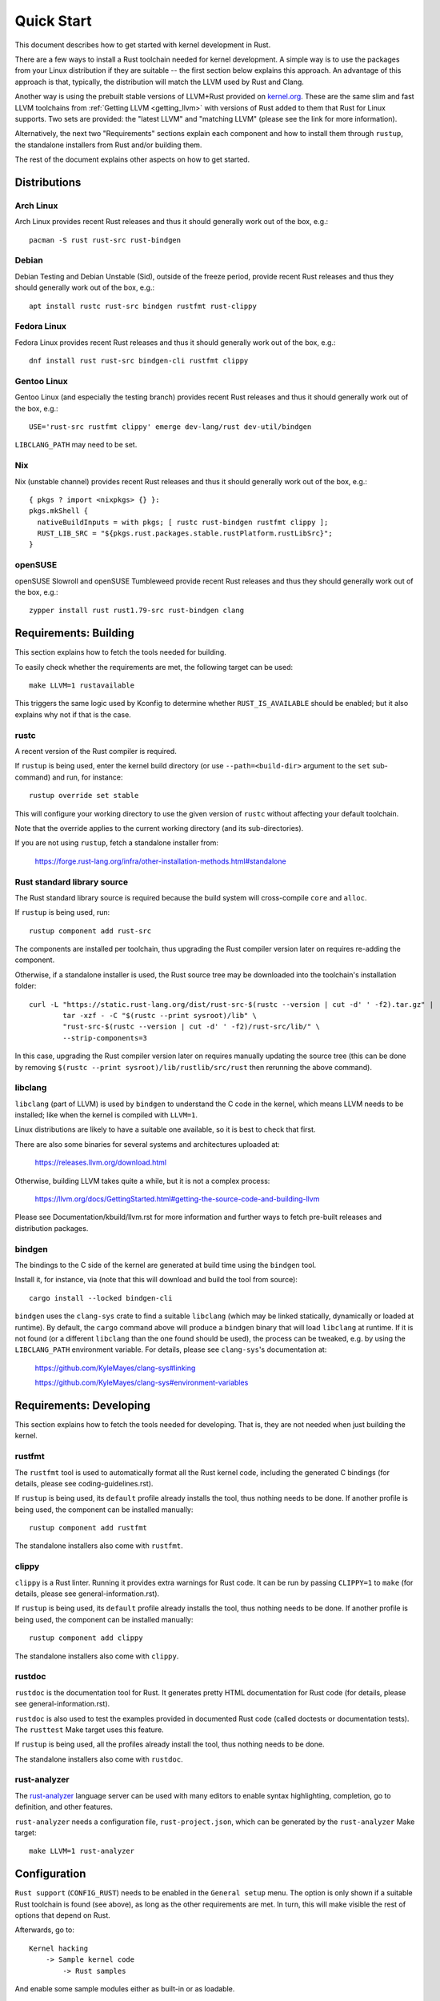 .. SPDX-License-Identifier: GPL-2.0

Quick Start
===========

This document describes how to get started with kernel development in Rust.

There are a few ways to install a Rust toolchain needed for kernel development.
A simple way is to use the packages from your Linux distribution if they are
suitable -- the first section below explains this approach. An advantage of this
approach is that, typically, the distribution will match the LLVM used by Rust
and Clang.

Another way is using the prebuilt stable versions of LLVM+Rust provided on
`kernel.org <https://kernel.org/pub/tools/llvm/rust/>`_. These are the same slim
and fast LLVM toolchains from :ref:`Getting LLVM <getting_llvm>` with versions
of Rust added to them that Rust for Linux supports. Two sets are provided: the
"latest LLVM" and "matching LLVM" (please see the link for more information).

Alternatively, the next two "Requirements" sections explain each component and
how to install them through ``rustup``, the standalone installers from Rust
and/or building them.

The rest of the document explains other aspects on how to get started.


Distributions
-------------

Arch Linux
**********

Arch Linux provides recent Rust releases and thus it should generally work out
of the box, e.g.::

	pacman -S rust rust-src rust-bindgen


Debian
******

Debian Testing and Debian Unstable (Sid), outside of the freeze period, provide
recent Rust releases and thus they should generally work out of the box, e.g.::

	apt install rustc rust-src bindgen rustfmt rust-clippy


Fedora Linux
************

Fedora Linux provides recent Rust releases and thus it should generally work out
of the box, e.g.::

	dnf install rust rust-src bindgen-cli rustfmt clippy


Gentoo Linux
************

Gentoo Linux (and especially the testing branch) provides recent Rust releases
and thus it should generally work out of the box, e.g.::

	USE='rust-src rustfmt clippy' emerge dev-lang/rust dev-util/bindgen

``LIBCLANG_PATH`` may need to be set.


Nix
***

Nix (unstable channel) provides recent Rust releases and thus it should
generally work out of the box, e.g.::

	{ pkgs ? import <nixpkgs> {} }:
	pkgs.mkShell {
	  nativeBuildInputs = with pkgs; [ rustc rust-bindgen rustfmt clippy ];
	  RUST_LIB_SRC = "${pkgs.rust.packages.stable.rustPlatform.rustLibSrc}";
	}


openSUSE
********

openSUSE Slowroll and openSUSE Tumbleweed provide recent Rust releases and thus
they should generally work out of the box, e.g.::

	zypper install rust rust1.79-src rust-bindgen clang


Requirements: Building
----------------------

This section explains how to fetch the tools needed for building.

To easily check whether the requirements are met, the following target
can be used::

	make LLVM=1 rustavailable

This triggers the same logic used by Kconfig to determine whether
``RUST_IS_AVAILABLE`` should be enabled; but it also explains why not
if that is the case.


rustc
*****

A recent version of the Rust compiler is required.

If ``rustup`` is being used, enter the kernel build directory (or use
``--path=<build-dir>`` argument to the ``set`` sub-command) and run,
for instance::

	rustup override set stable

This will configure your working directory to use the given version of
``rustc`` without affecting your default toolchain.

Note that the override applies to the current working directory (and its
sub-directories).

If you are not using ``rustup``, fetch a standalone installer from:

	https://forge.rust-lang.org/infra/other-installation-methods.html#standalone


Rust standard library source
****************************

The Rust standard library source is required because the build system will
cross-compile ``core`` and ``alloc``.

If ``rustup`` is being used, run::

	rustup component add rust-src

The components are installed per toolchain, thus upgrading the Rust compiler
version later on requires re-adding the component.

Otherwise, if a standalone installer is used, the Rust source tree may be
downloaded into the toolchain's installation folder::

	curl -L "https://static.rust-lang.org/dist/rust-src-$(rustc --version | cut -d' ' -f2).tar.gz" |
		tar -xzf - -C "$(rustc --print sysroot)/lib" \
		"rust-src-$(rustc --version | cut -d' ' -f2)/rust-src/lib/" \
		--strip-components=3

In this case, upgrading the Rust compiler version later on requires manually
updating the source tree (this can be done by removing ``$(rustc --print
sysroot)/lib/rustlib/src/rust`` then rerunning the above command).


libclang
********

``libclang`` (part of LLVM) is used by ``bindgen`` to understand the C code
in the kernel, which means LLVM needs to be installed; like when the kernel
is compiled with ``LLVM=1``.

Linux distributions are likely to have a suitable one available, so it is
best to check that first.

There are also some binaries for several systems and architectures uploaded at:

	https://releases.llvm.org/download.html

Otherwise, building LLVM takes quite a while, but it is not a complex process:

	https://llvm.org/docs/GettingStarted.html#getting-the-source-code-and-building-llvm

Please see Documentation/kbuild/llvm.rst for more information and further ways
to fetch pre-built releases and distribution packages.


bindgen
*******

The bindings to the C side of the kernel are generated at build time using
the ``bindgen`` tool.

Install it, for instance, via (note that this will download and build the tool
from source)::

	cargo install --locked bindgen-cli

``bindgen`` uses the ``clang-sys`` crate to find a suitable ``libclang`` (which
may be linked statically, dynamically or loaded at runtime). By default, the
``cargo`` command above will produce a ``bindgen`` binary that will load
``libclang`` at runtime. If it is not found (or a different ``libclang`` than
the one found should be used), the process can be tweaked, e.g. by using the
``LIBCLANG_PATH`` environment variable. For details, please see ``clang-sys``'s
documentation at:

	https://github.com/KyleMayes/clang-sys#linking

	https://github.com/KyleMayes/clang-sys#environment-variables


Requirements: Developing
------------------------

This section explains how to fetch the tools needed for developing. That is,
they are not needed when just building the kernel.


rustfmt
*******

The ``rustfmt`` tool is used to automatically format all the Rust kernel code,
including the generated C bindings (for details, please see
coding-guidelines.rst).

If ``rustup`` is being used, its ``default`` profile already installs the tool,
thus nothing needs to be done. If another profile is being used, the component
can be installed manually::

	rustup component add rustfmt

The standalone installers also come with ``rustfmt``.


clippy
******

``clippy`` is a Rust linter. Running it provides extra warnings for Rust code.
It can be run by passing ``CLIPPY=1`` to ``make`` (for details, please see
general-information.rst).

If ``rustup`` is being used, its ``default`` profile already installs the tool,
thus nothing needs to be done. If another profile is being used, the component
can be installed manually::

	rustup component add clippy

The standalone installers also come with ``clippy``.


rustdoc
*******

``rustdoc`` is the documentation tool for Rust. It generates pretty HTML
documentation for Rust code (for details, please see
general-information.rst).

``rustdoc`` is also used to test the examples provided in documented Rust code
(called doctests or documentation tests). The ``rusttest`` Make target uses
this feature.

If ``rustup`` is being used, all the profiles already install the tool,
thus nothing needs to be done.

The standalone installers also come with ``rustdoc``.


rust-analyzer
*************

The `rust-analyzer <https://rust-analyzer.github.io/>`_ language server can
be used with many editors to enable syntax highlighting, completion, go to
definition, and other features.

``rust-analyzer`` needs a configuration file, ``rust-project.json``, which
can be generated by the ``rust-analyzer`` Make target::

	make LLVM=1 rust-analyzer


Configuration
-------------

``Rust support`` (``CONFIG_RUST``) needs to be enabled in the ``General setup``
menu. The option is only shown if a suitable Rust toolchain is found (see
above), as long as the other requirements are met. In turn, this will make
visible the rest of options that depend on Rust.

Afterwards, go to::

	Kernel hacking
	    -> Sample kernel code
	        -> Rust samples

And enable some sample modules either as built-in or as loadable.


Building
--------

Building a kernel with a complete LLVM toolchain is the best supported setup
at the moment. That is::

	make LLVM=1

Using GCC also works for some configurations, but it is very experimental at
the moment.


Hacking
-------

To dive deeper, take a look at the source code of the samples
at ``samples/rust/``, the Rust support code under ``rust/`` and
the ``Rust hacking`` menu under ``Kernel hacking``.

If GDB/Binutils is used and Rust symbols are not getting demangled, the reason
is the toolchain does not support Rust's new v0 mangling scheme yet.
There are a few ways out:

  - Install a newer release (GDB >= 10.2, Binutils >= 2.36).

  - Some versions of GDB (e.g. vanilla GDB 10.1) are able to use
    the pre-demangled names embedded in the debug info (``CONFIG_DEBUG_INFO``).
